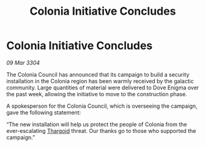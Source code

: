 :PROPERTIES:
:ID:       53f8c5c3-8113-4f3d-8102-744a5f728ba3
:END:
#+title: Colonia Initiative Concludes
#+filetags: :3304:galnet:

* Colonia Initiative Concludes

/09 Mar 3304/

The Colonia Council has announced that its campaign to build a security installation in the Colonia region has been warmly received by the galactic community. Large quantities of material were delivered to Dove Enigma over the past week, allowing the initiative to move to the construction phase. 

A spokesperson for the Colonia Council, which is overseeing the campaign, gave the following statement: 

“The new installation will help us protect the people of Colonia from the ever-escalating [[id:09343513-2893-458e-a689-5865fdc32e0a][Thargoid]] threat. Our thanks go to those who supported the campaign.”
